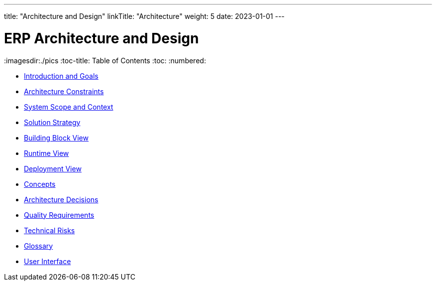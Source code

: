 ---
title: "Architecture and Design"
linkTitle: "Architecture"
weight: 5
date: 2023-01-01
---

= ERP Architecture and Design
:imagesdir:./pics
:toc-title: Table of Contents
:toc:
:numbered:

- link:01-introduction-and-goals[Introduction and Goals]
- link:02-architecture-constraints[Architecture Constraints]
- link:03-system-scope-and-context[System Scope and Context]
- link:04-solution-strategy[Solution Strategy]
- link:05-building-block-view[Building Block View]
- link:06-runtime-view[Runtime View]
- link:07-deployment-view[Deployment View]
- link:08-crosscutting-concepts[Concepts]
- link:09-architecture-decisions[Architecture Decisions]
- link:10-quality-requirements[Quality Requirements]
- link:11-technical-risks[Technical Risks]
- link:12-glossary[Glossary]
- link:13-user-interface[User Interface]
